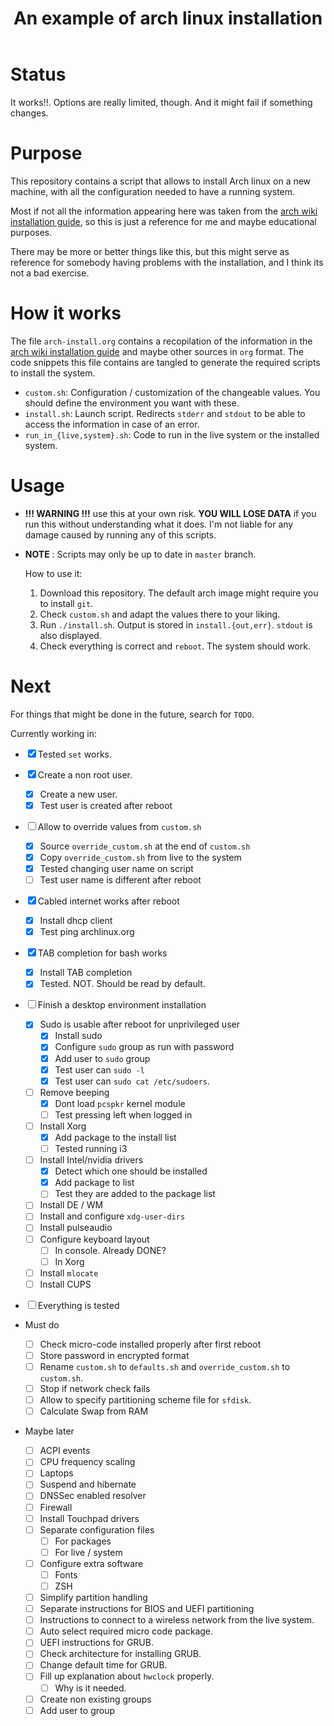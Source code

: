 #+TITLE: An example of arch linux installation

* Status
It works!!. Options are really limited, though. And it might fail if something
changes.

* Purpose
This repository contains a script that allows to install Arch linux on a new
machine, with all the configuration needed to have a running system.

Most if not all the information appearing here was taken from the [[https://wiki.archlinux.org/index.php/Installation_guide][arch wiki
installation guide]], so this is just a reference for me and maybe educational
purposes.

There may be more or better things like this, but this might serve as reference
for somebody having problems with the installation, and I think its not a bad
exercise.

* How it works
The file ~arch-install.org~ contains a recopilation of the information in the
[[https://wiki.archlinux.org/index.php/Installation_guide][arch wiki installation guide]] and maybe other sources in ~org~ format. The code
snippets this file contains are tangled to generate the required scripts to
install the system.

- ~custom.sh~: Configuration / customization of the changeable values. You should
  define the environment you want with these.
- ~install.sh~: Launch script. Redirects ~stderr~ and ~stdout~ to be able to access
  the information in case of an error.
- ~run_in_{live,system}.sh~: Code to run in the live system or the installed
  system.

* Usage
- *!!! WARNING !!!* use this at your own risk. *YOU WILL LOSE DATA* if you run this
  without understanding what it does. I'm not liable for any damage caused by
  running any of this scripts.
- *NOTE* : Scripts may only be up to date in ~master~ branch.

  How to use it:

  1. Download this repository. The default arch image might require you to
     install ~git~.
  2. Check ~custom.sh~ and adapt the values there to your liking.
  3. Run ~./install.sh~. Output is stored in ~install.{out,err}~. ~stdout~ is also
     displayed.
  4. Check everything is correct and ~reboot~. The system should work.

* Next
For things that might be done in the future, search for ~TODO~.

Currently working in:
- [X] Tested ~set~ works.
- [X] Create a non root user.
  + [X] Create a new user.
  + [X] Test user is created after reboot
- [-] Allow to override values from ~custom.sh~
  + [X] Source ~override_custom.sh~ at the end of ~custom.sh~
  + [X] Copy ~override_custom.sh~ from live to the system
  + [X] Tested changing user name on script
  + [ ] Test user name is different after reboot
- [X] Cabled internet works after reboot
  + [X] Install dhcp client
  + [X] Test ping archlinux.org
- [X] TAB completion for bash works
  + [X] Install TAB completion
  + [X] Tested. NOT. Should be read by default.
- [-] Finish a desktop environment installation
  + [X] Sudo is usable after reboot for unprivileged user
    - [X] Install sudo
    - [X] Configure ~sudo~ group as run with password
    - [X] Add user to ~sudo~ group
    - [X] Test user can ~sudo -l~
    - [X] Test user can ~sudo cat /etc/sudoers~.
  + [-] Remove beeping
    - [X] Dont load ~pcspkr~ kernel module
    - [ ] Test pressing left when logged in
  + [-] Install Xorg
    - [X] Add package to the install list
    - [ ] Tested running i3
  + [-] Install Intel/nvidia drivers
    - [X] Detect which one should be installed
    - [X] Add package to list
    - [ ] Test they are added to the package list
  + [ ] Install DE / WM
  + [ ] Install and configure ~xdg-user-dirs~
  + [ ] Install pulseaudio
  + [ ] Configure keyboard layout
    - [ ] In console. Already DONE?
    - [ ] In Xorg
  + [ ] Install ~mlocate~
  + [ ] Install CUPS
- [ ] Everything is tested

- Must do
  + [ ] Check micro-code installed properly after first reboot
  + [ ] Store password in encrypted format
  + [ ] Rename ~custom.sh~ to ~defaults.sh~ and ~override_custom.sh~ to ~custom.sh~.
  + [ ] Stop if network check fails
  + [ ] Allow to specify partitioning scheme file for ~sfdisk~.
  + [ ] Calculate Swap from RAM

- Maybe later
  + [ ] ACPI events
  + [ ] CPU frequency scaling
  + [ ] Laptops
  + [ ] Suspend and hibernate
  + [ ] DNSSec enabled resolver
  + [ ] Firewall
  + [ ] Install Touchpad drivers
  + [ ] Separate configuration files
    - [ ] For packages
    - [ ] For live / system
  + [ ] Configure extra software
    - [ ] Fonts
    - [ ] ZSH
  + [ ] Simplify partition handling
  + [ ] Separate instructions for BIOS and UEFI partitioning
  + [ ] Instructions to connect to a wireless network from the live system.
  + [ ] Auto select required micro code package.
  + [ ] UEFI instructions for GRUB.
  + [ ] Check architecture for installing GRUB.
  + [ ] Change default time for GRUB.
  + [ ] Fill up explanation about ~hwclock~ properly.
    - [ ] Why is it needed.
  + [ ] Create non existing groups
  + [ ] Add user to group
